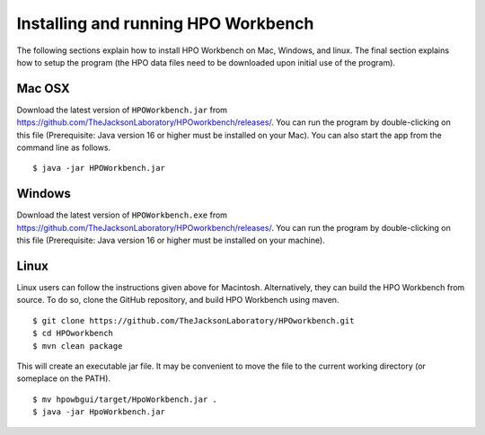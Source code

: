 
Installing and running HPO Workbench
====================================
The following sections explain how to install HPO Workbench on Mac, Windows, and linux. The final section explains
how to setup the program (the HPO data files need to be downloaded upon initial use of the program).


Mac OSX
~~~~~~~
Download the latest version of ``HPOWorkbench.jar`` from https://github.com/TheJacksonLaboratory/HPOworkbench/releases/.
You can run the program by double-clicking on this file (Prerequisite: Java version 16 or higher must be installed
on your Mac). You can also start the app from the command line as follows. ::

    $ java -jar HPOWorkbench.jar


Windows
~~~~~~~
Download the latest version of ``HPOWorkbench.exe`` from https://github.com/TheJacksonLaboratory/HPOworkbench/releases/.
You can run the program by double-clicking on this file (Prerequisite: Java version 16 or higher must be installed
on your machine).


Linux
~~~~~
Linux users can follow the instructions given above for Macintosh. Alternatively, they
can build the HPO Workbench from source. To do so,
clone the GitHub repository, and build HPO Workbench using maven. ::


    $ git clone https://github.com/TheJacksonLaboratory/HPOworkbench.git
    $ cd HPOworkbench
    $ mvn clean package

This will create an executable jar file. It may be convenient to move the file to the current working directory (or someplace on
the PATH).  ::

    $ mv hpowbgui/target/HpoWorkbench.jar .
    $ java -jar HpoWorkbench.jar


